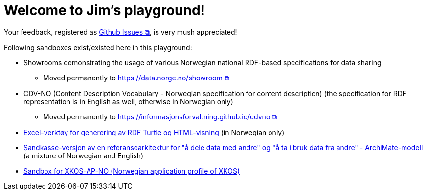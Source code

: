 = Welcome to Jim's playground!

Your feedback, registered as https://github.com/jimjyang/playground/issues[Github Issues &#x29C9;, window="_blank", role="ext-link"], is very mush appreciated! 


Following sandboxes exist/existed here in this playground: 

* Showrooms demonstrating the usage of various Norwegian national RDF-based specifications for data sharing
** Moved permanently to https://data.norge.no/showroom[https://data.norge.no/showroom &#x29C9;, window="_blank", role="ext-link"] 
* CDV-NO (Content Description Vocabulary - Norwegian specification for content description) (the specification for RDF representation is in English as well, otherwise in Norwegian only)
** Moved permanently to https://informasjonsforvaltning.github.io/cdvno/[https://informasjonsforvaltning.github.io/cdvno &#x29C9;, window="_blank", role="ext-link"]
* link:xls2ttl&adoc[Excel-verktøy for generering av RDF Turtle og HTML-visning] (in Norwegian only)
* link:oora-no[Sandkasse-versjon av en referansearkitektur for "å dele data med andre" og "å ta i bruk data fra andre" - ArchiMate-modell] (a mixture of Norwegian and English)
* link:xkosno[Sandbox for XKOS-AP-NO (Norwegian application profile of XKOS)]

